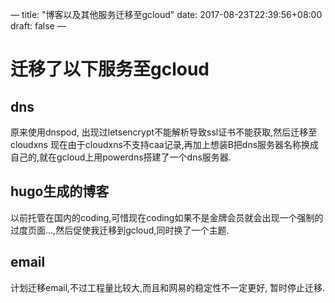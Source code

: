 ---
title: "博客以及其他服务迁移至gcloud"
date: 2017-08-23T22:39:56+08:00
draft: false
---



* 迁移了以下服务至gcloud

** dns
   原来使用dnspod, 出现过letsencrypt不能解析导致ssl证书不能获取,然后迁移至cloudxns
   现在由于cloudxns不支持caa记录,再加上想装B把dns服务器名称换成自己的,就在gcloud上用powerdns搭建了一个dns服务器.

** hugo生成的博客
   以前托管在国内的coding,可惜现在coding如果不是金牌会员就会出现一个强制的过度页面...,然后促使我迁移到gcloud,同时换了一个主题.

** email
   计划迁移email,不过工程量比较大,而且和网易的稳定性不一定更好, 暂时停止迁移.
